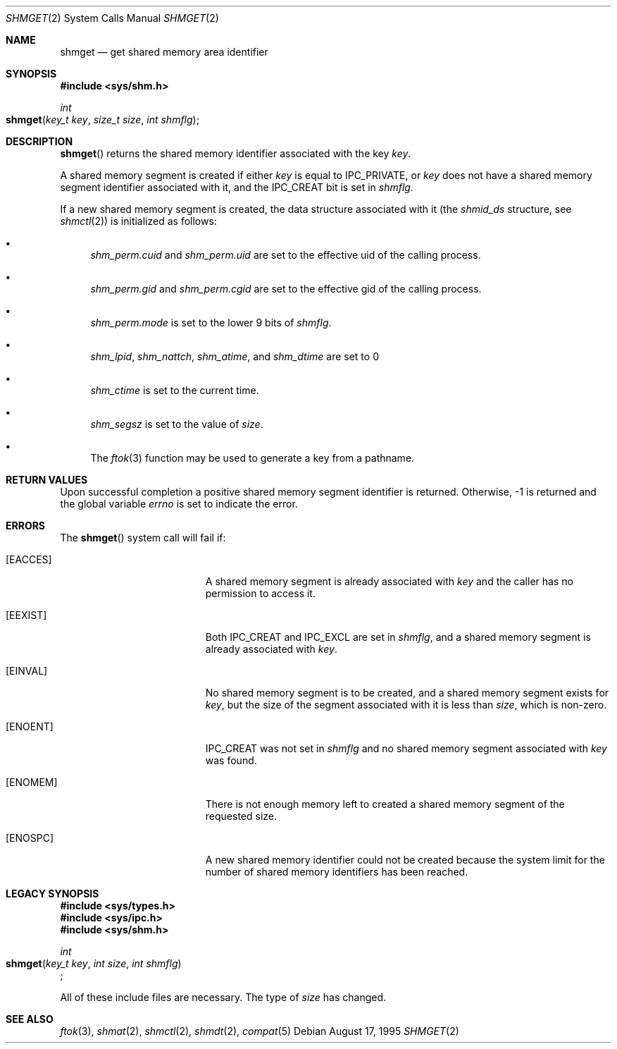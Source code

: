 .\"   $OpenBSD: shmget.2,v 1.2 1996/10/08 01:20:16 michaels Exp $
.\"	$NetBSD: shmget.2,v 1.1 1995/10/16 23:49:32 jtc Exp $	
.\"
.\" Copyright (c) 1995 Frank van der Linden
.\" All rights reserved.
.\"
.\" Redistribution and use in source and binary forms, with or without
.\" modification, are permitted provided that the following conditions
.\" are met:
.\" 1. Redistributions of source code must retain the above copyright
.\"    notice, this list of conditions and the following disclaimer.
.\" 2. Redistributions in binary form must reproduce the above copyright
.\"    notice, this list of conditions and the following disclaimer in the
.\"    documentation and/or other materials provided with the distribution.
.\" 3. All advertising materials mentioning features or use of this software
.\"    must display the following acknowledgement:
.\"      This product includes software developed for the NetBSD Project
.\"      by Frank van der Linden
.\" 4. The name of the author may not be used to endorse or promote products
.\"    derived from this software without specific prior written permission
.\"
.\" THIS SOFTWARE IS PROVIDED BY THE AUTHOR ``AS IS'' AND ANY EXPRESS OR
.\" IMPLIED WARRANTIES, INCLUDING, BUT NOT LIMITED TO, THE IMPLIED WARRANTIES
.\" OF MERCHANTABILITY AND FITNESS FOR A PARTICULAR PURPOSE ARE DISCLAIMED.
.\" IN NO EVENT SHALL THE AUTHOR BE LIABLE FOR ANY DIRECT, INDIRECT,
.\" INCIDENTAL, SPECIAL, EXEMPLARY, OR CONSEQUENTIAL DAMAGES (INCLUDING, BUT
.\" NOT LIMITED TO, PROCUREMENT OF SUBSTITUTE GOODS OR SERVICES; LOSS OF USE,
.\" DATA, OR PROFITS; OR BUSINESS INTERRUPTION) HOWEVER CAUSED AND ON ANY
.\" THEORY OF LIABILITY, WHETHER IN CONTRACT, STRICT LIABILITY, OR TORT
.\" (INCLUDING NEGLIGENCE OR OTHERWISE) ARISING IN ANY WAY OUT OF THE USE OF
.\" THIS SOFTWARE, EVEN IF ADVISED OF THE POSSIBILITY OF SUCH DAMAGE.
.\"/
.Dd August 17, 1995
.Dt SHMGET 2
.Os
.Sh NAME
.Nm shmget
.Nd get shared memory area identifier
.Sh SYNOPSIS
.Fd #include <sys/shm.h>
.Ft int
.Fo shmget
.Fa "key_t key"
.Fa "size_t size"
.Fa "int shmflg"
.Fc
.Sh DESCRIPTION
.Fn shmget
returns the shared memory identifier associated with the key
.Fa key .
.Pp
A shared memory segment is created if either
.Fa key
is equal to IPC_PRIVATE, or
.Fa key
does not have a shared memory segment identifier associated with it, and the IPC_CREAT
bit is set in
.Fa shmflg.
.Pp
If a new shared memory segment is created, the data structure associated with it (the
.Va shmid_ds
structure, see
.Xr shmctl 2 )
is initialized as follows:
.Bl -bullet
.It 
.Va shm_perm.cuid
and
.Va shm_perm.uid
are set to the effective uid of the calling process.
.It
.Va shm_perm.gid
and
.Va shm_perm.cgid
are set to the effective gid of the calling process.
.It
.Va shm_perm.mode
is set to the lower 9 bits of
.Fa shmflg .
.It
.Va shm_lpid ,
.Va shm_nattch ,
.Va shm_atime ,
and 
.Va shm_dtime
are set to 0
.It
.Va shm_ctime
is set to the current time.
.It
.Va shm_segsz
is set to the value of
.Fa size .
.It
The
.Xr ftok 3
function may be used to generate a key from a pathname.
.El
.Sh RETURN VALUES
Upon successful completion a positive shared memory segment identifier is returned.
Otherwise, -1 is returned and the global variable
.Va errno
is set to indicate the error.
.Sh ERRORS
The
.Fn shmget
system call will fail if:
.Bl -tag -width Er
.\" ===========
.It Bq Er EACCES
A shared memory segment is already associated with
.Fa key
and the caller has no permission to access it.
.\" ===========
.It Bq Er EEXIST
Both IPC_CREAT and IPC_EXCL are set in
.Fa shmflg ,
and a shared memory segment is already associated with
.Fa key .
.\" ===========
.It Bq Er EINVAL
No shared memory segment is to be created,
and a shared memory segment exists for
.Fa key ,
but the size of the segment associated with it
is less than
.Fa size ,
which is non-zero.
.\" ===========
.It Bq Er ENOENT
IPC_CREAT was not set in
.Fa shmflg
and no shared memory segment associated with
.Fa key
was found.
.\" ===========
.It Bq Er ENOMEM
There is not enough memory left to created a shared memory segment of the
requested size.
.\" ===========
.It Bq Er ENOSPC
A new shared memory identifier could not be created because the system limit
for the number of shared memory identifiers has been reached.
.El
.Sh LEGACY SYNOPSIS
.Fd #include <sys/types.h>
.Fd #include <sys/ipc.h>
.Fd #include <sys/shm.h>
.Pp
.Ft int
.br
.Fo shmget
.Fa "key_t key"
.Fa "int size"
.Fa "int shmflg"
.Fc ;
.Pp
All of these include files are necessary.
The type of
.Fa size
has changed.
.Sh SEE ALSO
.Xr ftok 3 ,
.Xr shmat 2 ,
.Xr shmctl 2 ,
.Xr shmdt 2 ,
.Xr compat 5
